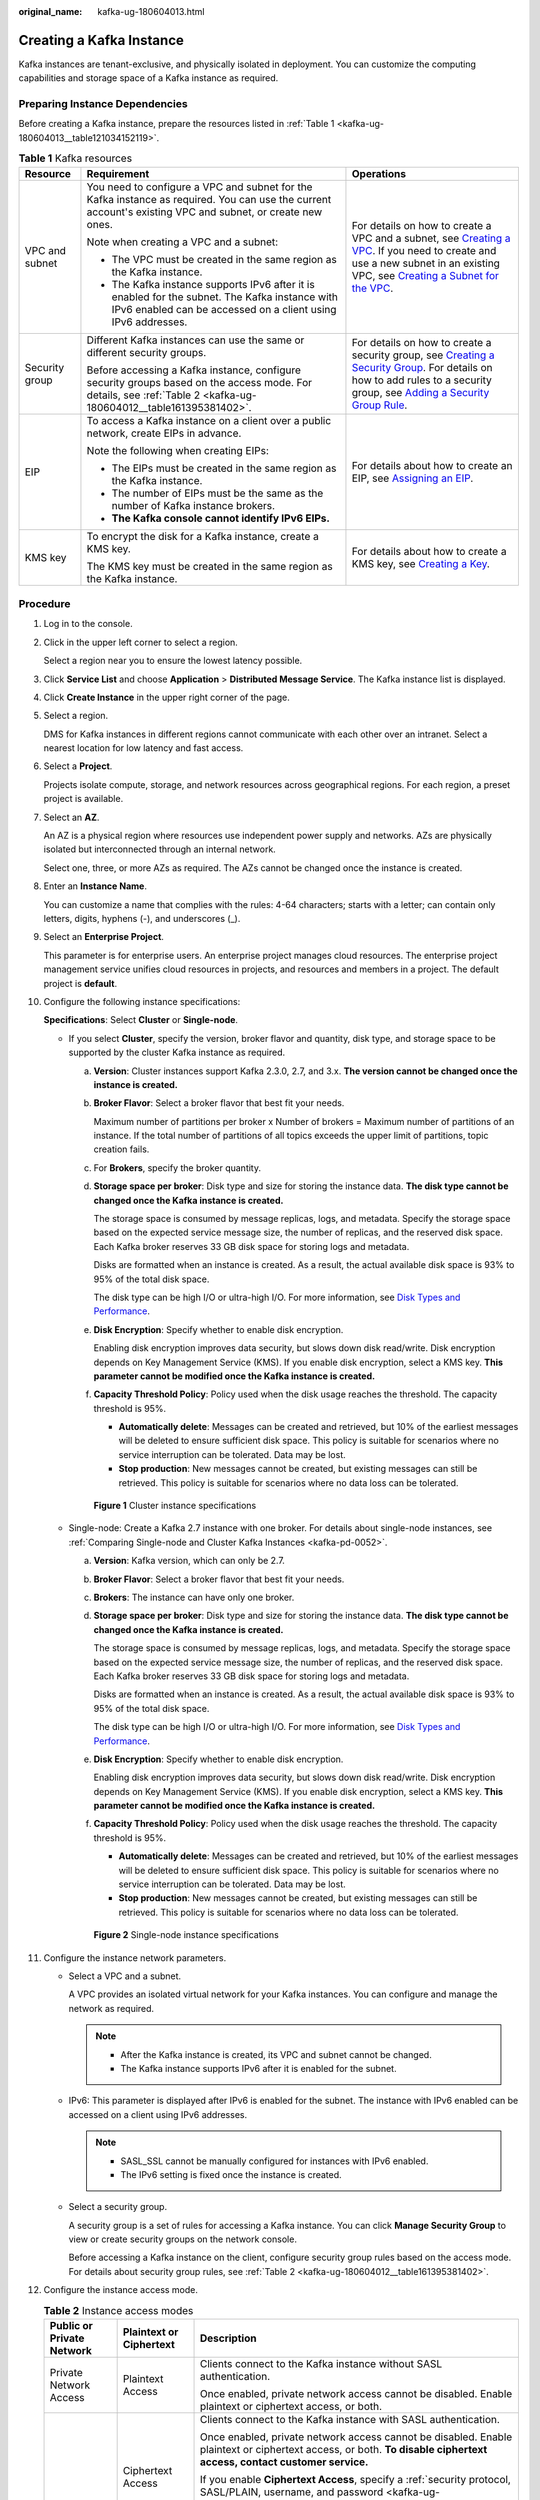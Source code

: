 :original_name: kafka-ug-180604013.html

.. _kafka-ug-180604013:

Creating a Kafka Instance
=========================

Kafka instances are tenant-exclusive, and physically isolated in deployment. You can customize the computing capabilities and storage space of a Kafka instance as required.

Preparing Instance Dependencies
-------------------------------

Before creating a Kafka instance, prepare the resources listed in :ref:`Table 1 <kafka-ug-180604013__table121034152119>`.

.. _kafka-ug-180604013__table121034152119:

.. table:: **Table 1** Kafka resources

   +-----------------------+-----------------------------------------------------------------------------------------------------------------------------------------------------------------+----------------------------------------------------------------------------------------------------------------------------------------------------------------------------------------------------------------------------------------------------------------------------------------------------------------------------------------------------+
   | Resource              | Requirement                                                                                                                                                     | Operations                                                                                                                                                                                                                                                                                                                                         |
   +=======================+=================================================================================================================================================================+====================================================================================================================================================================================================================================================================================================================================================+
   | VPC and subnet        | You need to configure a VPC and subnet for the Kafka instance as required. You can use the current account's existing VPC and subnet, or create new ones.       | For details on how to create a VPC and a subnet, see `Creating a VPC <https://docs.otc.t-systems.com/en-us/usermanual/vpc/en-us_topic_0013935842.html>`__. If you need to create and use a new subnet in an existing VPC, see `Creating a Subnet for the VPC <https://docs.otc.t-systems.com/en-us/usermanual/vpc/en-us_topic_0013748726.html>`__. |
   |                       |                                                                                                                                                                 |                                                                                                                                                                                                                                                                                                                                                    |
   |                       | Note when creating a VPC and a subnet:                                                                                                                          |                                                                                                                                                                                                                                                                                                                                                    |
   |                       |                                                                                                                                                                 |                                                                                                                                                                                                                                                                                                                                                    |
   |                       | -  The VPC must be created in the same region as the Kafka instance.                                                                                            |                                                                                                                                                                                                                                                                                                                                                    |
   |                       | -  The Kafka instance supports IPv6 after it is enabled for the subnet. The Kafka instance with IPv6 enabled can be accessed on a client using IPv6 addresses.  |                                                                                                                                                                                                                                                                                                                                                    |
   +-----------------------+-----------------------------------------------------------------------------------------------------------------------------------------------------------------+----------------------------------------------------------------------------------------------------------------------------------------------------------------------------------------------------------------------------------------------------------------------------------------------------------------------------------------------------+
   | Security group        | Different Kafka instances can use the same or different security groups.                                                                                        | For details on how to create a security group, see `Creating a Security Group <https://docs.otc.t-systems.com/en-us/usermanual/vpc/en-us_topic_0013748715.html>`__. For details on how to add rules to a security group, see `Adding a Security Group Rule <https://docs.otc.t-systems.com/en-us/usermanual/vpc/en-us_topic_0030969470.html>`__.   |
   |                       |                                                                                                                                                                 |                                                                                                                                                                                                                                                                                                                                                    |
   |                       | Before accessing a Kafka instance, configure security groups based on the access mode. For details, see :ref:`Table 2 <kafka-ug-180604012__table161395381402>`. |                                                                                                                                                                                                                                                                                                                                                    |
   +-----------------------+-----------------------------------------------------------------------------------------------------------------------------------------------------------------+----------------------------------------------------------------------------------------------------------------------------------------------------------------------------------------------------------------------------------------------------------------------------------------------------------------------------------------------------+
   | EIP                   | To access a Kafka instance on a client over a public network, create EIPs in advance.                                                                           | For details about how to create an EIP, see `Assigning an EIP <https://docs.otc.t-systems.com/en-us/usermanual/eip/eip_0002.html>`__.                                                                                                                                                                                                              |
   |                       |                                                                                                                                                                 |                                                                                                                                                                                                                                                                                                                                                    |
   |                       | Note the following when creating EIPs:                                                                                                                          |                                                                                                                                                                                                                                                                                                                                                    |
   |                       |                                                                                                                                                                 |                                                                                                                                                                                                                                                                                                                                                    |
   |                       | -  The EIPs must be created in the same region as the Kafka instance.                                                                                           |                                                                                                                                                                                                                                                                                                                                                    |
   |                       | -  The number of EIPs must be the same as the number of Kafka instance brokers.                                                                                 |                                                                                                                                                                                                                                                                                                                                                    |
   |                       | -  **The Kafka console cannot identify IPv6 EIPs.**                                                                                                             |                                                                                                                                                                                                                                                                                                                                                    |
   +-----------------------+-----------------------------------------------------------------------------------------------------------------------------------------------------------------+----------------------------------------------------------------------------------------------------------------------------------------------------------------------------------------------------------------------------------------------------------------------------------------------------------------------------------------------------+
   | KMS key               | To encrypt the disk for a Kafka instance, create a KMS key.                                                                                                     | For details about how to create a KMS key, see `Creating a Key <https://docs.otc.t-systems.com/en-us/usermanual/kms/dew_01_0178.html>`__.                                                                                                                                                                                                          |
   |                       |                                                                                                                                                                 |                                                                                                                                                                                                                                                                                                                                                    |
   |                       | The KMS key must be created in the same region as the Kafka instance.                                                                                           |                                                                                                                                                                                                                                                                                                                                                    |
   +-----------------------+-----------------------------------------------------------------------------------------------------------------------------------------------------------------+----------------------------------------------------------------------------------------------------------------------------------------------------------------------------------------------------------------------------------------------------------------------------------------------------------------------------------------------------+

Procedure
---------

#. Log in to the console.

#. Click |image1| in the upper left corner to select a region.

   Select a region near you to ensure the lowest latency possible.

#. Click **Service List** and choose **Application** > **Distributed Message Service**. The Kafka instance list is displayed.

#. Click **Create Instance** in the upper right corner of the page.

#. Select a region.

   DMS for Kafka instances in different regions cannot communicate with each other over an intranet. Select a nearest location for low latency and fast access.

#. Select a **Project**.

   Projects isolate compute, storage, and network resources across geographical regions. For each region, a preset project is available.

#. Select an **AZ**.

   An AZ is a physical region where resources use independent power supply and networks. AZs are physically isolated but interconnected through an internal network.

   Select one, three, or more AZs as required. The AZs cannot be changed once the instance is created.

#. Enter an **Instance Name**.

   You can customize a name that complies with the rules: 4-64 characters; starts with a letter; can contain only letters, digits, hyphens (-), and underscores (_).

#. Select an **Enterprise Project**.

   This parameter is for enterprise users. An enterprise project manages cloud resources. The enterprise project management service unifies cloud resources in projects, and resources and members in a project. The default project is **default**.

#. Configure the following instance specifications:

   **Specifications**: Select **Cluster** or **Single-node**.

   -  If you select **Cluster**, specify the version, broker flavor and quantity, disk type, and storage space to be supported by the cluster Kafka instance as required.

      a. **Version**: Cluster instances support Kafka 2.3.0, 2.7, and 3.x. **The version cannot be changed once the instance is created.**

      b. **Broker Flavor**: Select a broker flavor that best fit your needs.

         Maximum number of partitions per broker x Number of brokers = Maximum number of partitions of an instance. If the total number of partitions of all topics exceeds the upper limit of partitions, topic creation fails.

      c. For **Brokers**, specify the broker quantity.

      d. **Storage space per broker**: Disk type and size for storing the instance data. **The disk type cannot be changed once the Kafka instance is created.**

         The storage space is consumed by message replicas, logs, and metadata. Specify the storage space based on the expected service message size, the number of replicas, and the reserved disk space. Each Kafka broker reserves 33 GB disk space for storing logs and metadata.

         Disks are formatted when an instance is created. As a result, the actual available disk space is 93% to 95% of the total disk space.

         The disk type can be high I/O or ultra-high I/O. For more information, see `Disk Types and Performance <https://docs.otc.t-systems.com/en-us/usermanual/evs/en-us_topic_0014580744.html>`__.

      e. **Disk Encryption**: Specify whether to enable disk encryption.

         Enabling disk encryption improves data security, but slows down disk read/write. Disk encryption depends on Key Management Service (KMS). If you enable disk encryption, select a KMS key. **This parameter cannot be modified once the Kafka instance is created.**

      f. **Capacity Threshold Policy**: Policy used when the disk usage reaches the threshold. The capacity threshold is 95%.

         -  **Automatically delete**: Messages can be created and retrieved, but 10% of the earliest messages will be deleted to ensure sufficient disk space. This policy is suitable for scenarios where no service interruption can be tolerated. Data may be lost.
         -  **Stop production**: New messages cannot be created, but existing messages can still be retrieved. This policy is suitable for scenarios where no data loss can be tolerated.


      .. figure:: /_static/images/en-us_image_0000002027334552.png
         :alt: **Figure 1** Cluster instance specifications

         **Figure 1** Cluster instance specifications

   -  Single-node: Create a Kafka 2.7 instance with one broker. For details about single-node instances, see :ref:`Comparing Single-node and Cluster Kafka Instances <kafka-pd-0052>`.

      a. **Version**: Kafka version, which can only be 2.7.

      b. **Broker Flavor**: Select a broker flavor that best fit your needs.

      c. **Brokers**: The instance can have only one broker.

      d. **Storage space per broker**: Disk type and size for storing the instance data. **The disk type cannot be changed once the Kafka instance is created.**

         The storage space is consumed by message replicas, logs, and metadata. Specify the storage space based on the expected service message size, the number of replicas, and the reserved disk space. Each Kafka broker reserves 33 GB disk space for storing logs and metadata.

         Disks are formatted when an instance is created. As a result, the actual available disk space is 93% to 95% of the total disk space.

         The disk type can be high I/O or ultra-high I/O. For more information, see `Disk Types and Performance <https://docs.otc.t-systems.com/en-us/usermanual/evs/en-us_topic_0014580744.html>`__.

      e. **Disk Encryption**: Specify whether to enable disk encryption.

         Enabling disk encryption improves data security, but slows down disk read/write. Disk encryption depends on Key Management Service (KMS). If you enable disk encryption, select a KMS key. **This parameter cannot be modified once the Kafka instance is created.**

      f. **Capacity Threshold Policy**: Policy used when the disk usage reaches the threshold. The capacity threshold is 95%.

         -  **Automatically delete**: Messages can be created and retrieved, but 10% of the earliest messages will be deleted to ensure sufficient disk space. This policy is suitable for scenarios where no service interruption can be tolerated. Data may be lost.
         -  **Stop production**: New messages cannot be created, but existing messages can still be retrieved. This policy is suitable for scenarios where no data loss can be tolerated.


      .. figure:: /_static/images/en-us_image_0000002027493428.png
         :alt: **Figure 2** Single-node instance specifications

         **Figure 2** Single-node instance specifications

#. Configure the instance network parameters.

   -  Select a VPC and a subnet.

      A VPC provides an isolated virtual network for your Kafka instances. You can configure and manage the network as required.

      .. note::

         -  After the Kafka instance is created, its VPC and subnet cannot be changed.
         -  The Kafka instance supports IPv6 after it is enabled for the subnet.

   -  IPv6: This parameter is displayed after IPv6 is enabled for the subnet. The instance with IPv6 enabled can be accessed on a client using IPv6 addresses.

      .. note::

         -  SASL_SSL cannot be manually configured for instances with IPv6 enabled.
         -  The IPv6 setting is fixed once the instance is created.

   -  Select a security group.

      A security group is a set of rules for accessing a Kafka instance. You can click **Manage Security Group** to view or create security groups on the network console.

      Before accessing a Kafka instance on the client, configure security group rules based on the access mode. For details about security group rules, see :ref:`Table 2 <kafka-ug-180604012__table161395381402>`.

#. Configure the instance access mode.

   .. table:: **Table 2** Instance access modes

      +---------------------------+-------------------------+-------------------------------------------------------------------------------------------------------------------------------------------------------------------------------------------------+
      | Public or Private Network | Plaintext or Ciphertext | Description                                                                                                                                                                                     |
      +===========================+=========================+=================================================================================================================================================================================================+
      | Private Network Access    | Plaintext Access        | Clients connect to the Kafka instance without SASL authentication.                                                                                                                              |
      |                           |                         |                                                                                                                                                                                                 |
      |                           |                         | Once enabled, private network access cannot be disabled. Enable plaintext or ciphertext access, or both.                                                                                        |
      +---------------------------+-------------------------+-------------------------------------------------------------------------------------------------------------------------------------------------------------------------------------------------+
      |                           | Ciphertext Access       | Clients connect to the Kafka instance with SASL authentication.                                                                                                                                 |
      |                           |                         |                                                                                                                                                                                                 |
      |                           |                         | Once enabled, private network access cannot be disabled. Enable plaintext or ciphertext access, or both. **To disable ciphertext access, contact customer service.**                            |
      |                           |                         |                                                                                                                                                                                                 |
      |                           |                         | If you enable **Ciphertext Access**, specify a :ref:`security protocol, SASL/PLAIN, username, and password <kafka-ug-180604013__table1914417312419>`.                                           |
      |                           |                         |                                                                                                                                                                                                 |
      |                           |                         | After an instance is created, disabling and re-enabling **Ciphertext Access** do not affect users.                                                                                              |
      +---------------------------+-------------------------+-------------------------------------------------------------------------------------------------------------------------------------------------------------------------------------------------+
      | Public Network Access     | Plaintext Access        | Clients connect to the Kafka instance without SASL authentication.                                                                                                                              |
      |                           |                         |                                                                                                                                                                                                 |
      |                           |                         | Enable or disable plaintext access, and configure addresses for public network access.                                                                                                          |
      +---------------------------+-------------------------+-------------------------------------------------------------------------------------------------------------------------------------------------------------------------------------------------+
      |                           | Ciphertext Access       | Clients connect to the Kafka instance with SASL authentication.                                                                                                                                 |
      |                           |                         |                                                                                                                                                                                                 |
      |                           |                         | Enable or disable ciphertext access, and configure addresses for public network access.                                                                                                         |
      |                           |                         |                                                                                                                                                                                                 |
      |                           |                         | If you enable **Ciphertext Access**, specify a :ref:`security protocol, SASL/PLAIN, username, and password <kafka-ug-180604013__table1914417312419>`.                                           |
      |                           |                         |                                                                                                                                                                                                 |
      |                           |                         | After an instance is created, disabling and re-enabling **Ciphertext Access** do not affect users.                                                                                              |
      +---------------------------+-------------------------+-------------------------------------------------------------------------------------------------------------------------------------------------------------------------------------------------+
      |                           | Public IP Addresses     | Select the number of public IP addresses as required.                                                                                                                                           |
      |                           |                         |                                                                                                                                                                                                 |
      |                           |                         | If EIPs are insufficient, click **Create Elastic IP** to create EIPs. Then, return to the Kafka console and click |image2| next to **Public IP Address** to refresh the public IP address list. |
      |                           |                         |                                                                                                                                                                                                 |
      |                           |                         | **Kafka instances only support IPv4 EIPs.**                                                                                                                                                     |
      +---------------------------+-------------------------+-------------------------------------------------------------------------------------------------------------------------------------------------------------------------------------------------+

   .. note::

      Ciphertext access is unavailable for single-node instances.

   The security protocol, SASL/PLAIN mechanism, username, and password are described as follows.

   .. _kafka-ug-180604013__table1914417312419:

   .. table:: **Table 3** Ciphertext access parameters

      +---------------------------+-----------------------+--------------------------------------------------------------------------------------------------------------------------------------------------------------------------------------------------------------------------+
      | Parameter                 | Value                 | Description                                                                                                                                                                                                              |
      +===========================+=======================+==========================================================================================================================================================================================================================+
      | Security Protocol         | SASL_SSL              | SASL is used for authentication. Data is encrypted with SSL certificates for high-security transmission.                                                                                                                 |
      |                           |                       |                                                                                                                                                                                                                          |
      |                           |                       | SCRAM-SHA-512 is enabled by default. To use PLAIN, enable **SASL/PLAIN**.                                                                                                                                                |
      |                           |                       |                                                                                                                                                                                                                          |
      |                           |                       | **What are SCRAM-SHA-512 and PLAIN mechanisms?**                                                                                                                                                                         |
      |                           |                       |                                                                                                                                                                                                                          |
      |                           |                       | -  SCRAM-SHA-512: uses the hash algorithm to generate credentials for usernames and passwords to verify identities. SCRAM-SHA-512 is more secure than PLAIN.                                                             |
      |                           |                       | -  PLAIN: a simple username and password verification mechanism.                                                                                                                                                         |
      +---------------------------+-----------------------+--------------------------------------------------------------------------------------------------------------------------------------------------------------------------------------------------------------------------+
      |                           | SASL_PLAINTEXT        | SASL is used for authentication. Data is transmitted in plaintext for high performance.                                                                                                                                  |
      |                           |                       |                                                                                                                                                                                                                          |
      |                           |                       | SCRAM-SHA-512 is enabled by default. To use PLAIN, enable **SASL/PLAIN**. SCRAM-SHA-512 authentication is recommended for plaintext transmission.                                                                        |
      +---------------------------+-----------------------+--------------------------------------------------------------------------------------------------------------------------------------------------------------------------------------------------------------------------+
      | Cross-VPC Access Protocol | ``-``                 | -  When **Plaintext Access** is enabled and **Ciphertext Access** is disabled, **PLAINTEXT** is used for **Cross-VPC Access Protocol**.                                                                                  |
      |                           |                       | -  When **Ciphertext Access** is enabled and **Security Protocol** is **SASL_SSL**, **SASL_SSL** is used for **Cross-VPC Access Protocol**.                                                                              |
      |                           |                       | -  When **Ciphertext Access** is enabled and **Security Protocol** is **SASL_PLAINTEXT**, **SASL_PLAINTEXT** is used for **Cross-VPC Access Protocol**.                                                                  |
      |                           |                       |                                                                                                                                                                                                                          |
      |                           |                       | Fixed once the instance is created.                                                                                                                                                                                      |
      +---------------------------+-----------------------+--------------------------------------------------------------------------------------------------------------------------------------------------------------------------------------------------------------------------+
      | SASL/PLAIN                | ``-``                 | -  If **SASL/PLAIN** is disabled, the SCRAM-SHA-512 mechanism is used for username and password authentication.                                                                                                          |
      |                           |                       | -  If **SASL/PLAIN** is enabled, both the SCRAM-SHA-512 and PLAIN mechanisms are supported. You can select either of them as required.                                                                                   |
      |                           |                       |                                                                                                                                                                                                                          |
      |                           |                       | The **SASL/PLAIN** setting cannot be changed once ciphertext access is enabled.                                                                                                                                          |
      +---------------------------+-----------------------+--------------------------------------------------------------------------------------------------------------------------------------------------------------------------------------------------------------------------+
      | Username and Password     | ``-``                 | Username and password used by the client to connect to the Kafka instance.                                                                                                                                               |
      |                           |                       |                                                                                                                                                                                                                          |
      |                           |                       | A username should contain 4 to 64 characters, start with a letter, and contain only letters, digits, hyphens (-), and underscores (_).                                                                                   |
      |                           |                       |                                                                                                                                                                                                                          |
      |                           |                       | A password must meet the following requirements:                                                                                                                                                                         |
      |                           |                       |                                                                                                                                                                                                                          |
      |                           |                       | -  Contains 8 to 32 characters.                                                                                                                                                                                          |
      |                           |                       | -  Cannot start with a hyphen (-) and must contain at least three of the following character types: uppercase letters, lowercase letters, digits, spaces, and special characters \`~! @#$\ ``%^&*()-_=+\|[{}];:'",<.>?`` |
      |                           |                       | -  Cannot be the username spelled forwards or backwards.                                                                                                                                                                 |
      |                           |                       |                                                                                                                                                                                                                          |
      |                           |                       | The username cannot be changed once ciphertext access is enabled.                                                                                                                                                        |
      +---------------------------+-----------------------+--------------------------------------------------------------------------------------------------------------------------------------------------------------------------------------------------------------------------+

   .. note::

      **Private Network Access** or **Public Network Access** is not displayed for instances with IPv6 enabled.

#. Configure **Kafka SASL_SSL**.

   This parameter indicates whether to enable SASL authentication when a client connects to the instance. If you enable **Kafka SASL_SSL**, data will be encrypted for transmission to enhance security.

   This setting is enabled by default. **It cannot be changed after the instance is created.** If you want to use a different setting, you must create a new instance.

   After **Kafka SASL_SSL** is enabled, you can determine whether to enable **SASL/PLAIN**. If **SASL/PLAIN** is disabled, the SCRAM-SHA-512 mechanism is used to transmit data. If **SASL/PLAIN** is enabled, both the SCRAM-SHA-512 and PLAIN mechanisms are supported. You can select either of them as required. The **SASL/PLAIN** setting cannot be changed once the instance is created.

   **What are SCRAM-SHA-512 and PLAIN mechanisms?**

   -  SCRAM-SHA-512: uses the hash algorithm to generate credentials for usernames and passwords to verify identities. SCRAM-SHA-512 is more secure than PLAIN.
   -  PLAIN: a simple username and password verification mechanism.

   If you enable **Kafka SASL_SSL**, you must also set the username and password for accessing the instance.

   .. note::

      This parameter is displayed for instances with IPv6 enabled.

#. Click **Advanced Settings** to configure more parameters.

   a. Configure public access.

      Public access is disabled by default. You can enable or disable it as required.

      After public access is enabled, configure an IPv4 EIP for each broker.

      .. note::

         This parameter is displayed for instances with IPv6 enabled.

   b. Configure **Smart Connect**.

      Smart Connect is used for data synchronization between heterogeneous systems. You can configure Smart Connect tasks to synchronize data between Kafka and another cloud service or between two Kafka instances.

      **Enabling Smart Connect creates two brokers.**

      .. note::

         Single-node instances do not have this parameter.

   c. Configure **Automatic Topic Creation**.

      This setting is disabled by default. You can enable or disable it as required.

      If this option is enabled, a topic will be automatically created when a message is produced in or consumed from a topic that does not exist. The default topic parameters are listed in :ref:`Table 4 <kafka-ug-180604013__table46677586328>`.

      After you change the value of the **log.retention.hours** (retention period), **default.replication.factor** (replica quantity), or **num.partitions** (partition quantity) parameter, the value will be used in later topics that are automatically created. For example, assume that **num.partitions** is changed to 5, an automatically created topic has parameters listed in :ref:`Table 4 <kafka-ug-180604013__table46677586328>`.

      .. _kafka-ug-180604013__table46677586328:

      .. table:: **Table 4** Topic parameters

         ========================= ============= ==============
         Parameter                 Default Value Modified Value
         ========================= ============= ==============
         Partitions                3             5
         Replicas                  3             3
         Aging Time (h)            72            72
         Synchronous Replication   Disabled      Disabled
         Synchronous Flushing      Disabled      Disabled
         Message Timestamp         CreateTime    CreateTime
         Max. Message Size (bytes) 10,485,760    10,485,760
         ========================= ============= ==============

   d. Specify **Tags**.

      Tags are used to identify cloud resources. When you have multiple cloud resources of the same type, you can use tags to classify them based on usage, owner, or environment.

      -  If you have predefined tags, select a predefined pair of tag key and value. You can click **View predefined tags** to go to the Tag Management Service (TMS) console and view or create tags.
      -  You can also create new tags by specifying **Tag key** and **Tag value**.

      Up to 20 tags can be added to each Kafka instance. For details about the requirements on tags, see :ref:`Configuring Kafka Instance Tags <tagmanagement>`.

   e. Enter a **Description** of the instance for 0-1024 characters.

#. Click **Create**.

#. Confirm the instance information, and click **Submit**.

#. Return to the instance list and check whether the Kafka instance has been created.

   It takes 3 to 15 minutes to create an instance. During this period, the instance status is **Creating**.

   -  If the instance is created successfully, its status changes to **Running**.
   -  If the instance is in the **Failed** state, delete it by referring to :ref:`Deleting Kafka Instances <kafka-ug-180604016>` and try creating another one. If the instance creation fails again, contact customer service.

      .. note::

         Instances that fail to be created do not occupy other resources.

.. |image1| image:: /_static/images/en-us_image_0143929918.png
.. |image2| image:: /_static/images/en-us_image_0000001707049736.png
